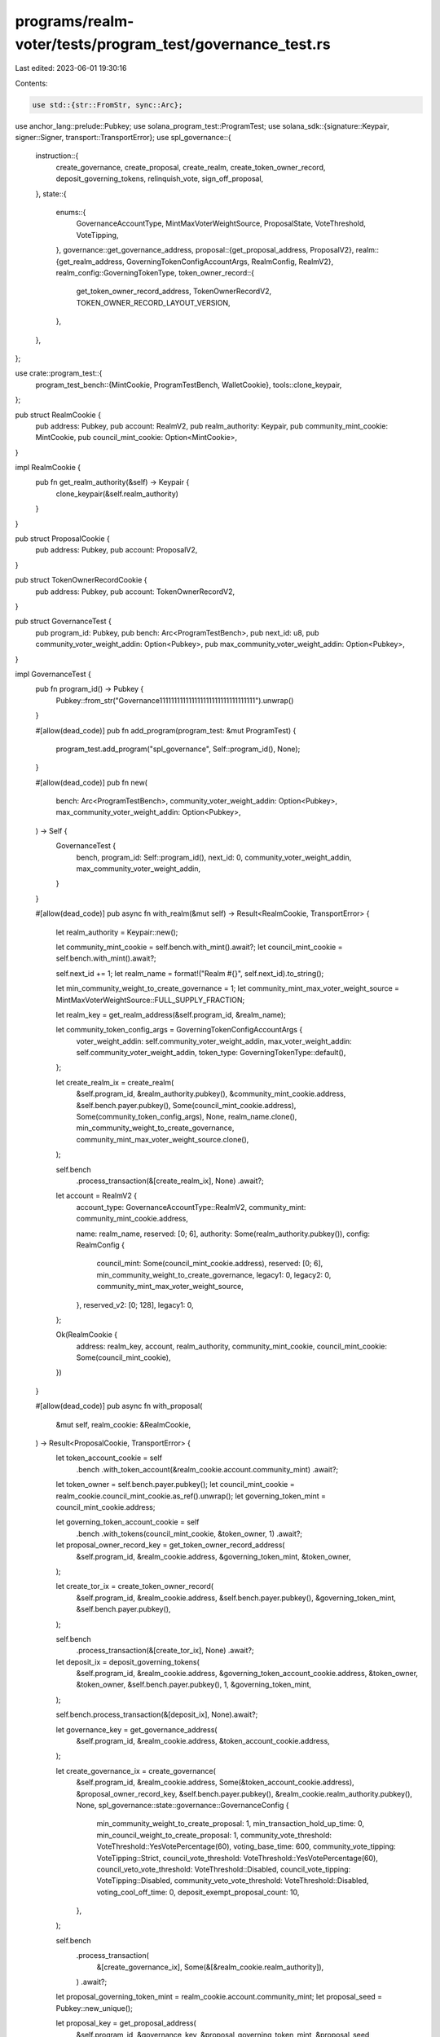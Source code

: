 programs/realm-voter/tests/program_test/governance_test.rs
==========================================================

Last edited: 2023-06-01 19:30:16

Contents:

.. code-block:: rs

    use std::{str::FromStr, sync::Arc};

use anchor_lang::prelude::Pubkey;
use solana_program_test::ProgramTest;
use solana_sdk::{signature::Keypair, signer::Signer, transport::TransportError};
use spl_governance::{
    instruction::{
        create_governance, create_proposal, create_realm, create_token_owner_record,
        deposit_governing_tokens, relinquish_vote, sign_off_proposal,
    },
    state::{
        enums::{
            GovernanceAccountType, MintMaxVoterWeightSource, ProposalState, VoteThreshold,
            VoteTipping,
        },
        governance::get_governance_address,
        proposal::{get_proposal_address, ProposalV2},
        realm::{get_realm_address, GoverningTokenConfigAccountArgs, RealmConfig, RealmV2},
        realm_config::GoverningTokenType,
        token_owner_record::{
            get_token_owner_record_address, TokenOwnerRecordV2, TOKEN_OWNER_RECORD_LAYOUT_VERSION,
        },
    },
};

use crate::program_test::{
    program_test_bench::{MintCookie, ProgramTestBench, WalletCookie},
    tools::clone_keypair,
};

pub struct RealmCookie {
    pub address: Pubkey,
    pub account: RealmV2,
    pub realm_authority: Keypair,
    pub community_mint_cookie: MintCookie,
    pub council_mint_cookie: Option<MintCookie>,
}

impl RealmCookie {
    pub fn get_realm_authority(&self) -> Keypair {
        clone_keypair(&self.realm_authority)
    }
}

pub struct ProposalCookie {
    pub address: Pubkey,
    pub account: ProposalV2,
}

pub struct TokenOwnerRecordCookie {
    pub address: Pubkey,
    pub account: TokenOwnerRecordV2,
}

pub struct GovernanceTest {
    pub program_id: Pubkey,
    pub bench: Arc<ProgramTestBench>,
    pub next_id: u8,
    pub community_voter_weight_addin: Option<Pubkey>,
    pub max_community_voter_weight_addin: Option<Pubkey>,
}

impl GovernanceTest {
    pub fn program_id() -> Pubkey {
        Pubkey::from_str("Governance111111111111111111111111111111111").unwrap()
    }

    #[allow(dead_code)]
    pub fn add_program(program_test: &mut ProgramTest) {
        program_test.add_program("spl_governance", Self::program_id(), None);
    }

    #[allow(dead_code)]
    pub fn new(
        bench: Arc<ProgramTestBench>,
        community_voter_weight_addin: Option<Pubkey>,
        max_community_voter_weight_addin: Option<Pubkey>,
    ) -> Self {
        GovernanceTest {
            bench,
            program_id: Self::program_id(),
            next_id: 0,
            community_voter_weight_addin,
            max_community_voter_weight_addin,
        }
    }

    #[allow(dead_code)]
    pub async fn with_realm(&mut self) -> Result<RealmCookie, TransportError> {
        let realm_authority = Keypair::new();

        let community_mint_cookie = self.bench.with_mint().await?;
        let council_mint_cookie = self.bench.with_mint().await?;

        self.next_id += 1;
        let realm_name = format!("Realm #{}", self.next_id).to_string();

        let min_community_weight_to_create_governance = 1;
        let community_mint_max_voter_weight_source = MintMaxVoterWeightSource::FULL_SUPPLY_FRACTION;

        let realm_key = get_realm_address(&self.program_id, &realm_name);

        let community_token_config_args = GoverningTokenConfigAccountArgs {
            voter_weight_addin: self.community_voter_weight_addin,
            max_voter_weight_addin: self.community_voter_weight_addin,
            token_type: GoverningTokenType::default(),
        };

        let create_realm_ix = create_realm(
            &self.program_id,
            &realm_authority.pubkey(),
            &community_mint_cookie.address,
            &self.bench.payer.pubkey(),
            Some(council_mint_cookie.address),
            Some(community_token_config_args),
            None,
            realm_name.clone(),
            min_community_weight_to_create_governance,
            community_mint_max_voter_weight_source.clone(),
        );

        self.bench
            .process_transaction(&[create_realm_ix], None)
            .await?;

        let account = RealmV2 {
            account_type: GovernanceAccountType::RealmV2,
            community_mint: community_mint_cookie.address,

            name: realm_name,
            reserved: [0; 6],
            authority: Some(realm_authority.pubkey()),
            config: RealmConfig {
                council_mint: Some(council_mint_cookie.address),
                reserved: [0; 6],
                min_community_weight_to_create_governance,
                legacy1: 0,
                legacy2: 0,
                community_mint_max_voter_weight_source,
            },
            reserved_v2: [0; 128],
            legacy1: 0,
        };

        Ok(RealmCookie {
            address: realm_key,
            account,
            realm_authority,
            community_mint_cookie,
            council_mint_cookie: Some(council_mint_cookie),
        })
    }

    #[allow(dead_code)]
    pub async fn with_proposal(
        &mut self,
        realm_cookie: &RealmCookie,
    ) -> Result<ProposalCookie, TransportError> {
        let token_account_cookie = self
            .bench
            .with_token_account(&realm_cookie.account.community_mint)
            .await?;

        let token_owner = self.bench.payer.pubkey();
        let council_mint_cookie = realm_cookie.council_mint_cookie.as_ref().unwrap();
        let governing_token_mint = council_mint_cookie.address;

        let governing_token_account_cookie = self
            .bench
            .with_tokens(council_mint_cookie, &token_owner, 1)
            .await?;

        let proposal_owner_record_key = get_token_owner_record_address(
            &self.program_id,
            &realm_cookie.address,
            &governing_token_mint,
            &token_owner,
        );

        let create_tor_ix = create_token_owner_record(
            &self.program_id,
            &realm_cookie.address,
            &self.bench.payer.pubkey(),
            &governing_token_mint,
            &self.bench.payer.pubkey(),
        );

        self.bench
            .process_transaction(&[create_tor_ix], None)
            .await?;

        let deposit_ix = deposit_governing_tokens(
            &self.program_id,
            &realm_cookie.address,
            &governing_token_account_cookie.address,
            &token_owner,
            &token_owner,
            &self.bench.payer.pubkey(),
            1,
            &governing_token_mint,
        );

        self.bench.process_transaction(&[deposit_ix], None).await?;

        let governance_key = get_governance_address(
            &self.program_id,
            &realm_cookie.address,
            &token_account_cookie.address,
        );

        let create_governance_ix = create_governance(
            &self.program_id,
            &realm_cookie.address,
            Some(&token_account_cookie.address),
            &proposal_owner_record_key,
            &self.bench.payer.pubkey(),
            &realm_cookie.realm_authority.pubkey(),
            None,
            spl_governance::state::governance::GovernanceConfig {
                min_community_weight_to_create_proposal: 1,
                min_transaction_hold_up_time: 0,
                min_council_weight_to_create_proposal: 1,
                community_vote_threshold: VoteThreshold::YesVotePercentage(60),
                voting_base_time: 600,
                community_vote_tipping: VoteTipping::Strict,
                council_vote_threshold: VoteThreshold::YesVotePercentage(60),
                council_veto_vote_threshold: VoteThreshold::Disabled,
                council_vote_tipping: VoteTipping::Disabled,
                community_veto_vote_threshold: VoteThreshold::Disabled,
                voting_cool_off_time: 0,
                deposit_exempt_proposal_count: 10,
            },
        );

        self.bench
            .process_transaction(
                &[create_governance_ix],
                Some(&[&realm_cookie.realm_authority]),
            )
            .await?;

        let proposal_governing_token_mint = realm_cookie.account.community_mint;
        let proposal_seed = Pubkey::new_unique();

        let proposal_key = get_proposal_address(
            &self.program_id,
            &governance_key,
            &proposal_governing_token_mint,
            &proposal_seed,
        );

        let create_proposal_ix = create_proposal(
            &self.program_id,
            &governance_key,
            &proposal_owner_record_key,
            &token_owner,
            &self.bench.payer.pubkey(),
            None,
            &realm_cookie.address,
            String::from("Proposal #1"),
            String::from("Proposal #1 link"),
            &proposal_governing_token_mint,
            spl_governance::state::proposal::VoteType::SingleChoice,
            vec!["Yes".to_string()],
            true,
            &proposal_seed,
        );

        let sign_off_proposal_ix = sign_off_proposal(
            &self.program_id,
            &realm_cookie.address,
            &governance_key,
            &proposal_key,
            &token_owner,
            Some(&proposal_owner_record_key),
        );

        self.bench
            .process_transaction(&[create_proposal_ix, sign_off_proposal_ix], None)
            .await?;

        let account = ProposalV2 {
            account_type: GovernanceAccountType::GovernanceV2,
            governing_token_mint: proposal_governing_token_mint,
            state: ProposalState::Voting,
            governance: governance_key,
            token_owner_record: proposal_owner_record_key,
            signatories_count: 1,
            signatories_signed_off_count: 1,
            vote_type: spl_governance::state::proposal::VoteType::SingleChoice,
            options: vec![],
            deny_vote_weight: Some(1),
            veto_vote_weight: 0,
            abstain_vote_weight: None,
            start_voting_at: None,
            draft_at: 1,
            signing_off_at: None,
            voting_at: None,
            voting_at_slot: None,
            voting_completed_at: None,
            executing_at: None,
            closed_at: None,
            execution_flags: spl_governance::state::enums::InstructionExecutionFlags::None,
            max_vote_weight: None,
            max_voting_time: None,
            reserved: [0; 64],
            name: String::from("Proposal #1"),
            description_link: String::from("Proposal #1 link"),
            reserved1: 0,
            vote_threshold: None,
        };

        Ok(ProposalCookie {
            address: proposal_key,
            account,
        })
    }

    #[allow(dead_code)]
    pub async fn with_token_owner_record(
        &mut self,
        realm_cookie: &RealmCookie,
        token_owner_cookie: &WalletCookie,
    ) -> Result<TokenOwnerRecordCookie, TransportError> {
        let token_owner_record_key = get_token_owner_record_address(
            &self.program_id,
            &realm_cookie.address,
            &realm_cookie.account.community_mint,
            &token_owner_cookie.address,
        );

        let create_tor_ix = create_token_owner_record(
            &self.program_id,
            &realm_cookie.address,
            &token_owner_cookie.address,
            &realm_cookie.account.community_mint,
            &self.bench.payer.pubkey(),
        );

        self.bench
            .process_transaction(&[create_tor_ix], None)
            .await?;

        let account = TokenOwnerRecordV2 {
            account_type: GovernanceAccountType::TokenOwnerRecordV2,
            realm: realm_cookie.address,
            governing_token_mint: realm_cookie.account.community_mint,
            governing_token_owner: token_owner_cookie.address,
            governing_token_deposit_amount: 0,
            unrelinquished_votes_count: 0,

            outstanding_proposal_count: 0,
            reserved: [0; 6],
            governance_delegate: None,
            reserved_v2: [0; 128],
            version: TOKEN_OWNER_RECORD_LAYOUT_VERSION,
        };

        Ok(TokenOwnerRecordCookie {
            address: token_owner_record_key,
            account,
        })
    }

    #[allow(dead_code)]
    pub async fn relinquish_vote(
        &mut self,
        proposal_cookie: &ProposalCookie,
        token_owner_cookie: &WalletCookie,
        token_owner_record_cookie: &TokenOwnerRecordCookie,
    ) -> Result<(), TransportError> {
        let relinquish_vote_ix = relinquish_vote(
            &self.program_id,
            &token_owner_record_cookie.account.realm,
            &proposal_cookie.account.governance,
            &proposal_cookie.address,
            &token_owner_record_cookie.address,
            &proposal_cookie.account.governing_token_mint,
            Some(token_owner_record_cookie.account.governing_token_owner),
            Some(self.bench.payer.pubkey()),
        );

        self.bench
            .process_transaction(&[relinquish_vote_ix], Some(&[&token_owner_cookie.signer]))
            .await?;

        Ok(())
    }

    #[allow(dead_code)]
    pub async fn get_proposal(&mut self, proposal_key: &Pubkey) -> ProposalV2 {
        self.bench
            .get_borsh_account::<ProposalV2>(proposal_key)
            .await
    }

    #[allow(dead_code)]
    pub async fn get_token_owner_record(
        &mut self,
        token_owner_record_key: &Pubkey,
    ) -> TokenOwnerRecordV2 {
        self.bench
            .get_borsh_account::<TokenOwnerRecordV2>(token_owner_record_key)
            .await
    }
}


